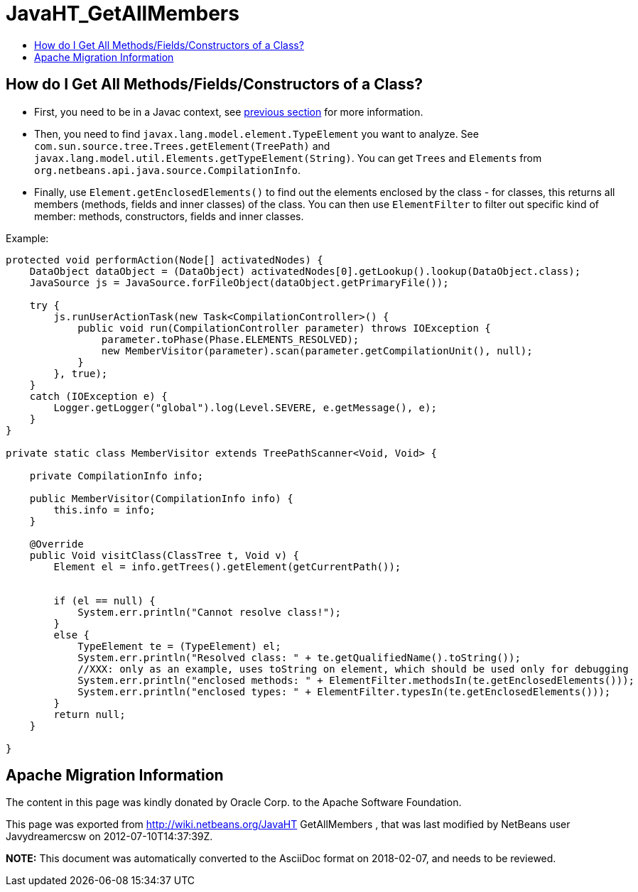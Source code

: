 // 
//     Licensed to the Apache Software Foundation (ASF) under one
//     or more contributor license agreements.  See the NOTICE file
//     distributed with this work for additional information
//     regarding copyright ownership.  The ASF licenses this file
//     to you under the Apache License, Version 2.0 (the
//     "License"); you may not use this file except in compliance
//     with the License.  You may obtain a copy of the License at
// 
//       http://www.apache.org/licenses/LICENSE-2.0
// 
//     Unless required by applicable law or agreed to in writing,
//     software distributed under the License is distributed on an
//     "AS IS" BASIS, WITHOUT WARRANTIES OR CONDITIONS OF ANY
//     KIND, either express or implied.  See the License for the
//     specific language governing permissions and limitations
//     under the License.
//

= JavaHT_GetAllMembers
:jbake-type: wiki
:jbake-tags: wiki, devfaq, needsreview
:jbake-status: published
:keywords: Apache NetBeans wiki JavaHT_GetAllMembers
:description: Apache NetBeans wiki JavaHT_GetAllMembers
:toc: left
:toc-title:
:syntax: true

== How do I Get All Methods/Fields/Constructors of a Class?

* First, you need to be in a Javac context, see xref:JavaHT_GetIntoJavacContext.adoc[previous section] for more information.
* Then, you need to find `javax.lang.model.element.TypeElement` you want to analyze. See `com.sun.source.tree.Trees.getElement(TreePath)` and `javax.lang.model.util.Elements.getTypeElement(String)`. You can get `Trees` and `Elements` from `org.netbeans.api.java.source.CompilationInfo`.
* Finally, use `Element.getEnclosedElements()` to find out the elements enclosed by the class - for classes, this returns all members (methods, fields and inner classes) of the class. You can then use `ElementFilter` to filter out specific kind of member: methods, constructors, fields and inner classes.

Example:

[source,java]
----

protected void performAction(Node[] activatedNodes) {
    DataObject dataObject = (DataObject) activatedNodes[0].getLookup().lookup(DataObject.class);
    JavaSource js = JavaSource.forFileObject(dataObject.getPrimaryFile());

    try {
        js.runUserActionTask(new Task<CompilationController>() {
            public void run(CompilationController parameter) throws IOException {
                parameter.toPhase(Phase.ELEMENTS_RESOLVED);
                new MemberVisitor(parameter).scan(parameter.getCompilationUnit(), null);
            }
        }, true);
    } 
    catch (IOException e) {
        Logger.getLogger("global").log(Level.SEVERE, e.getMessage(), e);
    }
}

private static class MemberVisitor extends TreePathScanner<Void, Void> {

    private CompilationInfo info;

    public MemberVisitor(CompilationInfo info) {
        this.info = info;
    }

    @Override
    public Void visitClass(ClassTree t, Void v) {
        Element el = info.getTrees().getElement(getCurrentPath());


        if (el == null) {
            System.err.println("Cannot resolve class!");
        } 
        else {
            TypeElement te = (TypeElement) el;
            System.err.println("Resolved class: " + te.getQualifiedName().toString());
            //XXX: only as an example, uses toString on element, which should be used only for debugging
            System.err.println("enclosed methods: " + ElementFilter.methodsIn(te.getEnclosedElements()));
            System.err.println("enclosed types: " + ElementFilter.typesIn(te.getEnclosedElements()));
        }
        return null;
    }

}
----

== Apache Migration Information

The content in this page was kindly donated by Oracle Corp. to the
Apache Software Foundation.

This page was exported from link:http://wiki.netbeans.org/JavaHT[http://wiki.netbeans.org/JavaHT] GetAllMembers , 
that was last modified by NetBeans user Javydreamercsw 
on 2012-07-10T14:37:39Z.


*NOTE:* This document was automatically converted to the AsciiDoc format on 2018-02-07, and needs to be reviewed.
